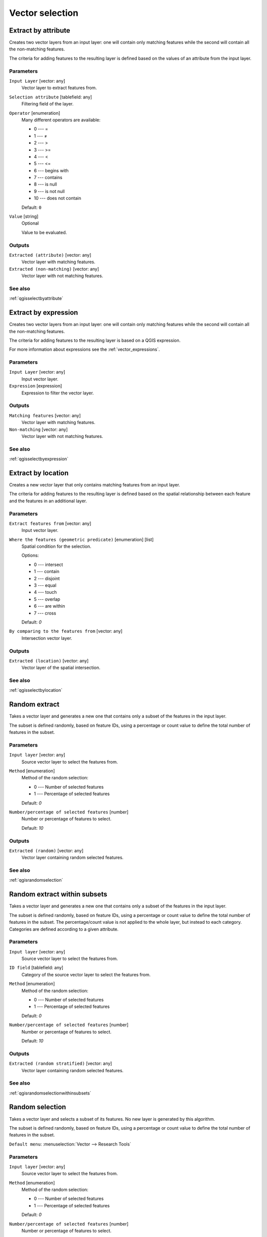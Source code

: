 .. only:: html

   |updatedisclaimer|

Vector selection
================

.. only:: html

   .. contents::
      :local:
      :depth: 1


.. _qgisextractbyattribute:

Extract by attribute
--------------------
Creates two vector layers from an input layer: one will contain only matching
features while the second will contain all the non-matching features.

The criteria for adding features to the resulting layer is defined based on the
values of an attribute from the input layer.

Parameters
..........

``Input Layer`` [vector: any]
  Vector layer to extract features from.

``Selection attribute`` [tablefield: any]
  Filtering field of the layer.

``Operator`` [enumeration]
  Many different operators are available:

  * 0 --- =
  * 1 --- ≠
  * 2 --- >
  * 3 --- >=
  * 4 --- <
  * 5 --- <=
  * 6 --- begins with
  * 7 --- contains
  * 8 --- is null
  * 9 --- is not null
  * 10 --- does not contain

  Default: ``0``

``Value`` [string]
  Optional

  Value to be evaluated.

Outputs
.......

``Extracted (attribute)`` [vector: any]
  Vector layer with matching features.

``Extracted (non-matching)`` [vector: any]
  Vector layer with not matching features.

See also
........
:ref:`qgisselectbyattribute`


.. _qgisextractbyexpression:

Extract by expression
---------------------
Creates two vector layers from an input layer: one will contain only matching
features while the second will contain all the non-matching features.

The criteria for adding features to the resulting layer is based on a QGIS expression.

For more information about expressions see the :ref:`vector_expressions`.

Parameters
..........

``Input Layer`` [vector: any]
  Input vector layer.

``Expression`` [expression]
  Expression to filter the vector layer.

Outputs
.......

``Matching features`` [vector: any]
  Vector layer with matching features.

``Non-matching`` [vector: any]
  Vector layer with not matching features.

See also
........
:ref:`qgisselectbyexpression`


.. _qgisextractbylocation:

Extract by location
-------------------
Creates a new vector layer that only contains matching features from an input layer.

The criteria for adding features to the resulting layer is defined based on the
spatial relationship between each feature and the features in an additional layer.

Parameters
..........

``Extract features from`` [vector: any]
  Input vector layer.

``Where the features (geometric predicate)`` [enumeration] [list]
  Spatial condition for the selection.

  Options:

  * 0 --- intersect
  * 1 --- contain
  * 2 --- disjoint
  * 3 --- equal
  * 4 --- touch
  * 5 --- overlap
  * 6 --- are within
  * 7 --- cross

  Default: *0*

``By comparing to the features from`` [vector: any]
  Intersection vector layer.


Outputs
.......

``Extracted (location)`` [vector: any]
  Vector layer of the spatial intersection.

See also
........
:ref:`qgisselectbylocation`


.. _qgisrandomextract:

Random extract
--------------
Takes a vector layer and generates a new one that contains only a subset of the
features in the input layer.

The subset is defined randomly, based on feature IDs, using a percentage or count
value to define the total number of features in the subset.

Parameters
..........

``Input layer`` [vector: any]
  Source vector layer to select the features from.

``Method`` [enumeration]
  Method of the random selection:

  * 0 --- Number of selected features
  * 1 --- Percentage of selected features

  Default: *0*

``Number/percentage of selected features`` [number]
  Number or percentage of features to select.

  Default: *10*

Outputs
.......

``Extracted (random)`` [vector: any]
  Vector layer containing random selected features.

See also
........
:ref:`qgisrandomselection`


.. _qgisrandomextractwithinsubsets:

Random extract within subsets
-----------------------------
Takes a vector layer and generates a new one that contains only a subset of the
features in the input layer.

The subset is defined randomly, based on feature IDs, using a percentage or count
value to define the total number of features in the subset.
The percentage/count value is not applied to the whole layer, but instead to each
category. Categories are defined according to a given attribute.

Parameters
..........

``Input layer`` [vector: any]
  Source vector layer to select the features from.

``ID field`` [tablefield: any]
  Category of the source vector layer to select the features from.

``Method`` [enumeration]
  Method of the random selection:

  * 0 --- Number of selected features
  * 1 --- Percentage of selected features

  Default: *0*

``Number/percentage of selected features`` [number]
  Number or percentage of features to select.

  Default: *10*

Outputs
.......

``Extracted (random stratified)`` [vector: any]
  Vector layer containing random selected features.

See also
........
:ref:`qgisrandomselectionwithinsubsets`


.. _qgisrandomselection:

Random selection
----------------
Takes a vector layer and selects a subset of its features. No new layer is generated
by this algorithm.

The subset is defined randomly, based on feature IDs, using a percentage or count
value to define the total number of features in the subset.

``Default menu``: :menuselection:`Vector --> Research Tools`

Parameters
..........

``Input layer`` [vector: any]
  Source vector layer to select the features from.

``Method`` [enumeration]
  Method of the random selection:

  * 0 --- Number of selected features
  * 1 --- Percentage of selected features

  Default: *0*

``Number/percentage of selected features`` [number]
  Number or percentage of features to select.

  Default: *10*

See also
........
:ref:`qgisrandomextract`


.. _qgisrandomselectionwithinsubsets:

Random selection within subsets
-------------------------------
Takes a vector layer and selects a subset of its features. No new layer is generated
by this algorithm.

The subset is defined randomly, based on feature IDs, using a percentage or count
value to define the total number of features in the subset.

The percentage/count value is not applied to the whole layer, but instead to each
category.

Categories are defined according to a given attribute, which is also specified as
an input parameter for the algorithm.

No new outputs are created.

``Default menu``: :menuselection:`Vector --> Research Tools`

Parameters
..........

``Input layer`` [vector: any]
  Source vector layer to select the features from.

``ID field`` [tablefield: any]
  Category of the source vector layer.

``Method`` [enumeration]
  Method of the random selection:

  * 0 --- Number of selected features
  * 1 --- Percentage of selected features

  Default: *0*

``Number/percentage of selected features`` [number]
  Number or percentage of features to select.

  Default: *10*

See also
........
:ref:`qgisrandomextractwithinsubsets`


.. _qgisselectbyattribute:

Select by attribute
-------------------
Creates a selection in a vector layer.

The criteria for selected features is defined based on the values of an attribute
from the input layer.

No new outputs are created.

Parameters
..........

``Input Layer`` [vector: any]
  Input vector layer.

``Selection attribute`` [tablefield: any]
  Filtering field of the layer.

``Operator`` [enumeration]
  Many different operators are available:

  * 0 --- =
  * 1 --- ≠
  * 2 --- >
  * 3 --- >=
  * 4 --- <
  * 5 --- <=
  * 6 --- begins with
  * 7 --- contains
  * 8 --- is null
  * 9 --- is not null
  * 10 --- does not contain

  Default: ``0``

``Value`` [string]
  Optional

  Value to be evaluated.

``Modify current selection by`` [enumeration]
  How the selection of the algorithm should be managed. You have many options:

  * 0 --- creating new selection
  * 1 --- adding to current selection
  * 2 --- selecting within current selection
  * 3 --- removing from current selection

  Default: *0*

See also
........
:ref:`qgisextractbyattribute`


.. _qgisselectbyexpression:

Select by expression
--------------------
Creates a selection in a vector layer. The criteria for selecting
features is based on a QGIS expression. For more information about expressions
see the :ref:`vector_expressions`.

No new outputs are created.

Parameters
..........

``Input Layer`` [vector: any]
  Input vector layer.

``Expression`` [expression]
  Expression to filter the vector layer.

``Modify current selection by`` [enumeration]
  How the selection of the algorithm should be managed. You have many options:

  * 0 --- creating new selection
  * 1 --- adding to current selection
  * 2 --- selecting within current selection
  * 3 --- removing from current selection

  Default: *0*

See also
........
:ref:`qgisextractbyexpression`


.. _qgisselectbylocation:

Select by location
------------------
Creates a selection in a vector layer. The criteria for selecting
features is based on the spatial relationship between each feature and
the features in an additional layer.

No new outputs are created.

``Default menu``: :menuselection:`Vector --> Research Tools`

Parameters
..........

``Select features from`` [vector: any]
  Source vector layer.

  .. _figure_selectbylocation:

  .. figure:: img/selectbylocation.png
     :align: center
       
     In this example, the dataset from which we want to select (the *source
     vector layer*) consists of the green circles, the orange rectangle is the
     dataset that it is being compared to (the *intersection vector layer*).

``Where the features (geometric predicate)`` [enumeration] [list]
  The spatial condition for the selection is defined by choosing one or more
  geometric predicates.

  Intersect
    Tests whether a geometry intersects another. Returns 1 (true) if the
    geometries spatially intersect (share any portion of space) and 0 if they
    don’t. In the picture above, this will select circles 1, 2 and 3.

  Contain
    Returns 1 (true) if and only if no points of b lie in the exterior of a,
    and at least one point of the interior of b lies in the interior of a.
    In the picture, no circle is selected, but the rectangle would be if you
    would select it the other way around, as it contains a circle completely.
    This is the opposite of *are within*.
    
  Disjoint
    Returns 1 (true) if the geometries do not share any space together.
    Only circle 4 is selected.
    
  Equal
    Returns 1 (true) if and only if geometries are exactly the same.
    No circles will be selected.
    
  Touch
    Tests whether a geometry touches another. Returns 1 (true) if the geometries
    have at least one point in common, but their interiors do not intersect.
    Only circle 3 is selected.
      
  Overlap
    Tests whether a geometry overlaps another. Returns 1 (true) if the geometries
    share space, are of the same dimension, but are not completely contained by
    each other. Only circle 2 is selected.
    
  Are within
    Tests whether a geometry is within another. Returns 1 (true) if geometry a
    is completely inside geometry b. Only circle 1 is selected.
    
  Cross
    Returns 1 (true) if the supplied geometries have some, but not all, interior
    points in common and the actual crossing is of a lower dimension than the
    highest supplied geometry. For example, a line crossing a polygon will cross
    as a line (selected). Two lines crossing will cross as a point (selected).
    Two polygons cross as a polygon (not selected).


  Default: *Intersect*

``By comparing to the features from`` [vector: any]
  Intersection vector layer

``Modify current selection by`` [enumeration]
  How the selection of the algorithm should be managed. You have many options:

  * 0 --- creating new selection
  * 1 --- adding to current selection
  * 2 --- selecting within current selection
  * 3 --- removing from current selection

  Default: *0*

See also
........
:ref:`qgisextractbylocation`


.. Substitutions definitions - AVOID EDITING PAST THIS LINE
   This will be automatically updated by the find_set_subst.py script.
   If you need to create a new substitution manually,
   please add it also to the substitutions.txt file in the
   source folder.

.. |updatedisclaimer| replace:: :disclaimer:`Docs in progress for 'QGIS testing'. Visit https://docs.qgis.org/3.4 for QGIS 3.4 docs and translations.`
